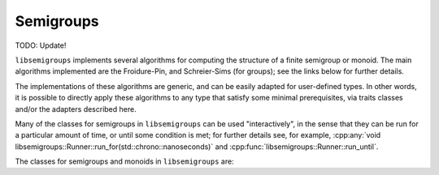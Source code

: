 .. Copyright (c) 2020, J. D. Mitchell

   Distributed under the terms of the GPL license version 3.

   The full license is in the file LICENSE, distributed with this software.

Semigroups
==========

TODO: Update!

``libsemigroups`` implements several algorithms for computing the structure of
a finite semigroup or monoid. The main algorithms implemented are the
Froidure-Pin, and Schreier-Sims (for groups); see the links below for further
details. 

The implementations of these algorithms are generic, and can be easily adapted
for user-defined types.  In other words, it is possible to directly apply these
algorithms to any type that satisfy some minimal prerequisites, via traits
classes and/or the adapters described here.

Many of the classes for semigroups in ``libsemigroups`` can be used
"interactively", in the sense that they can be run for a particular amount of
time, or until some condition is met; for further details see, for example, 
:cpp:any:`void libsemigroups::Runner::run_for(std::chrono::nanoseconds)` and
:cpp:func:`libsemigroups::Runner::run_until`.

The classes for semigroups and monoids in ``libsemigroups`` are:
